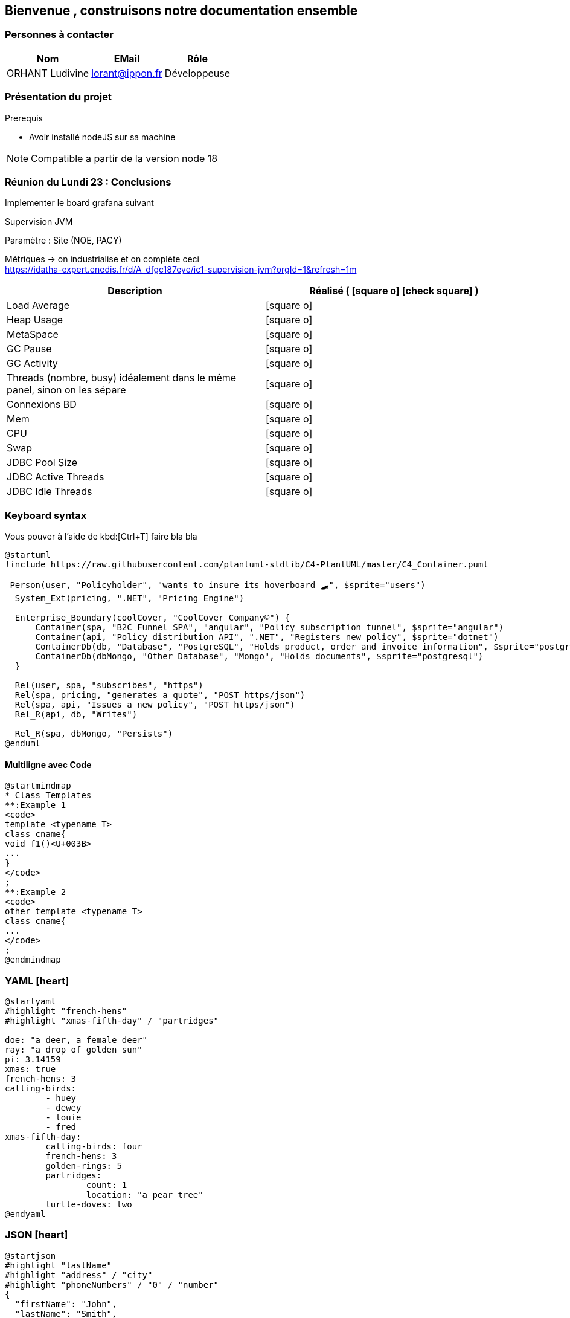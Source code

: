 == Bienvenue , construisons notre documentation ensemble

=== Personnes à contacter

[%autowidth]
|===
|Nom |EMail |Rôle

|ORHANT Ludivine
|lorant@ippon.fr
|Développeuse

|=== 

=== Présentation du projet

.Prerequis
****
** Avoir installé nodeJS sur sa machine
****

[NOTE]
Compatible a partir de la version node 18


=== Réunion du Lundi 23 : Conclusions

Implementer le board grafana suivant

.Supervision JVM
****
====
Paramètre : Site (NOE, PACY)
====
====
Métriques -> on industrialise et on complète ceci +
https://idatha-expert.enedis.fr/d/A_dfgc187eye/ic1-supervision-jvm?orgId=1&refresh=1m

|===
|Description| Réalisé ( icon:square-o[] icon:check-square[] )

|Load Average 
|icon:square-o[]

|Heap Usage
|icon:square-o[]

|MetaSpace
|icon:square-o[]

|GC Pause
|icon:square-o[]

|GC Activity
|icon:square-o[]

|Threads (nombre, busy) idéalement dans le même panel, sinon on les sépare
|icon:square-o[]

|Connexions BD
|icon:square-o[]

|Mem
|icon:square-o[]

|CPU
|icon:square-o[]

|Swap
|icon:square-o[]

|JDBC Pool Size
|icon:square-o[]

|JDBC Active Threads
|icon:square-o[]

|JDBC Idle Threads
|icon:square-o[]

|===
====
****

=== Keyboard syntax

Vous pouver à l'aide de kbd:[Ctrl+T] faire bla bla

[plantuml, ./images/plantuml/my-diagram-c4model, png]
----
@startuml
!include https://raw.githubusercontent.com/plantuml-stdlib/C4-PlantUML/master/C4_Container.puml

 Person(user, "Policyholder", "wants to insure its hoverboard 🛹", $sprite="users")
  System_Ext(pricing, ".NET", "Pricing Engine")

  Enterprise_Boundary(coolCover, "CoolCover Company©") {
      Container(spa, "B2C Funnel SPA", "angular", "Policy subscription tunnel", $sprite="angular")
      Container(api, "Policy distribution API", ".NET", "Registers new policy", $sprite="dotnet")
      ContainerDb(db, "Database", "PostgreSQL", "Holds product, order and invoice information", $sprite="postgresql")
      ContainerDb(dbMongo, "Other Database", "Mongo", "Holds documents", $sprite="postgresql")
  }

  Rel(user, spa, "subscribes", "https")
  Rel(spa, pricing, "generates a quote", "POST https/json")
  Rel(spa, api, "Issues a new policy", "POST https/json")
  Rel_R(api, db, "Writes")

  Rel_R(spa, dbMongo, "Persists")
@enduml
----


==== Multiligne avec Code

[plantuml, ./images/plantuml/my-diagram-mindmap-3, png]
----
@startmindmap
* Class Templates
**:Example 1
<code>
template <typename T>
class cname{
void f1()<U+003B>
...
}
</code>
;
**:Example 2
<code>
other template <typename T>
class cname{
...
</code>
;
@endmindmap
----

=== YAML icon:heart[fw]

[plantuml, ./images/plantuml/my-diagram-yaml-1, png]
----
@startyaml
#highlight "french-hens"
#highlight "xmas-fifth-day" / "partridges"

doe: "a deer, a female deer"
ray: "a drop of golden sun"
pi: 3.14159
xmas: true
french-hens: 3
calling-birds: 
	- huey
	- dewey
	- louie
	- fred
xmas-fifth-day: 
	calling-birds: four
	french-hens: 3
	golden-rings: 5
	partridges: 
		count: 1
		location: "a pear tree"
	turtle-doves: two
@endyaml
----


=== JSON icon:heart[fw]

[plantuml, ./images/plantuml/my-diagram-json-1, png]
----
@startjson
#highlight "lastName"
#highlight "address" / "city"
#highlight "phoneNumbers" / "0" / "number"
{
  "firstName": "John",
  "lastName": "Smith",
  "isAlive": true,
  "age": 28,
  "address": {
    "streetAddress": "21 2nd Street",
    "city": "New York",
    "state": "NY",
    "postalCode": "10021-3100"
  },
  "phoneNumbers": [
    {
      "type": "home",
      "number": "212 555-1234"
    },
    {
      "type": "office",
      "number": "646 555-4567"
    }
  ],
  "children": [],
  "spouse": null
}
@endjson
----